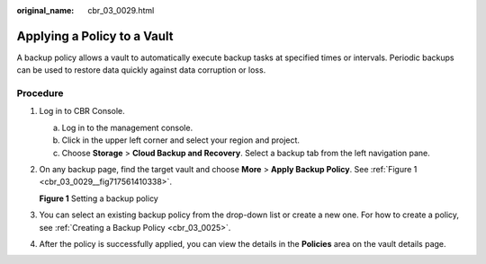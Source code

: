 :original_name: cbr_03_0029.html

.. _cbr_03_0029:

Applying a Policy to a Vault
============================

A backup policy allows a vault to automatically execute backup tasks at specified times or intervals. Periodic backups can be used to restore data quickly against data corruption or loss.

Procedure
---------

#. Log in to CBR Console.

   a. Log in to the management console.
   b. Click |image1| in the upper left corner and select your region and project.
   c. Choose **Storage** > **Cloud Backup and Recovery**. Select a backup tab from the left navigation pane.

#. On any backup page, find the target vault and choose **More** > **Apply Backup Policy**. See :ref:`Figure 1 <cbr_03_0029__fig717561410338>`.

   .. _cbr_03_0029__fig717561410338:

   **Figure 1** Setting a backup policy

   |image2|

#. You can select an existing backup policy from the drop-down list or create a new one. For how to create a policy, see :ref:`Creating a Backup Policy <cbr_03_0025>`.

#. After the policy is successfully applied, you can view the details in the **Policies** area on the vault details page.

.. |image1| image:: /_static/images/en-us_image_0159365094.png
.. |image2| image:: /_static/images/en-us_image_0184119856.png
